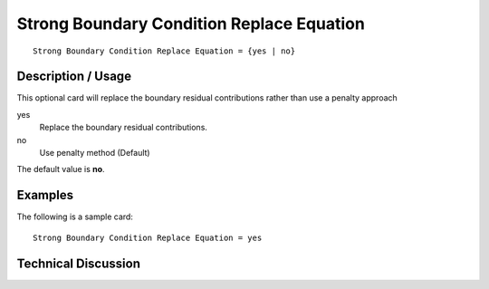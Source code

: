 ******************************************
Strong Boundary Condition Replace Equation
******************************************

::

    Strong Boundary Condition Replace Equation = {yes | no}

-----------------------
Description / Usage
-----------------------

This optional card  will replace the boundary residual contributions rather than use a penalty approach

yes
    Replace the boundary residual contributions.
no
    Use penalty method (Default)


The default value is **no**.

------------
Examples
------------

The following is a sample card:
::

	Strong Boundary Condition Replace Equation = yes

-------------------------
Technical Discussion
-------------------------
